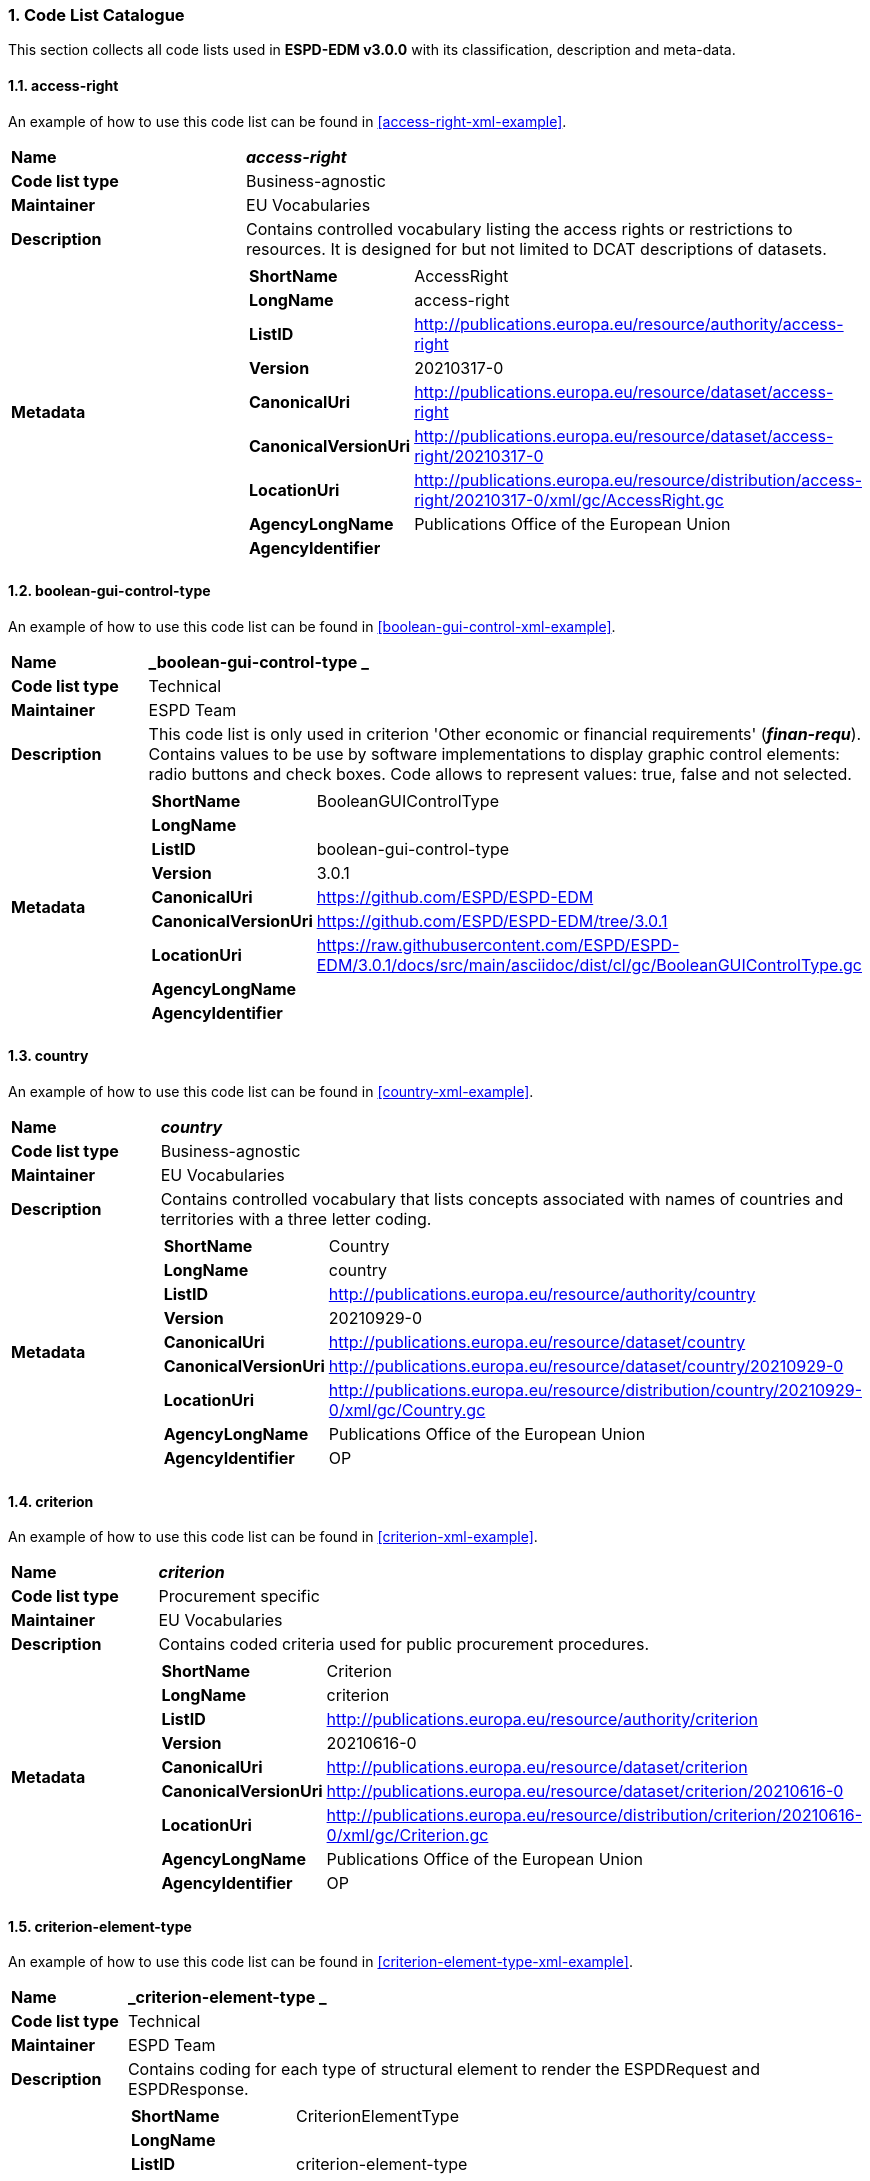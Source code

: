 :sectnums:
=== Code List Catalogue

This section collects all code lists used in *ESPD-EDM v3.0.0* with its classification, description and meta-data.

[[access-right-table,access-right]]
==== access-right
An example of how to use this code list can be found in <<access-right-xml-example>>.

[cols="1,2a"]
|===
|*Name* |*_access-right_*
|*Code list type* |Business-agnostic
|*Maintainer* |EU Vocabularies
|*Description* |Contains controlled vocabulary listing the access rights or restrictions to resources. It is designed for but not limited to DCAT descriptions of datasets.
|*Metadata* |
[cols=","]
!===
!*ShortName* !AccessRight
!*LongName* !access-right
!*ListID* !http://publications.europa.eu/resource/authority/access-right
!*Version* !20210317-0
!*CanonicalUri* !http://publications.europa.eu/resource/dataset/access-right
!*CanonicalVersionUri* !http://publications.europa.eu/resource/dataset/access-right/20210317-0
!*LocationUri* !http://publications.europa.eu/resource/distribution/access-right/20210317-0/xml/gc/AccessRight.gc
!*AgencyLongName* !Publications Office of the European Union
!*AgencyIdentifier* !

!===

|===

[[boolean-gui-control-type-table,boolean-gui-control-type]]
==== boolean-gui-control-type 
An example of how to use this code list can be found in <<boolean-gui-control-xml-example>>.

[cols="1,2a"]
|===
|*Name* |*_boolean-gui-control-type _*
|*Code list type* |Technical
|*Maintainer* |ESPD Team
|*Description* |This code list is only used in criterion 'Other economic or financial requirements' (*_finan-requ_*).
Contains values to be use by software implementations to display graphic control elements: radio buttons and check boxes. Code allows to represent values: true, false and not selected.
|*Metadata* |
[cols=","]
!===
!*ShortName* !BooleanGUIControlType
!*LongName* !
!*ListID* !boolean-gui-control-type 
!*Version* !3.0.1
!*CanonicalUri* !https://github.com/ESPD/ESPD-EDM
!*CanonicalVersionUri* !https://github.com/ESPD/ESPD-EDM/tree/3.0.1
!*LocationUri* !https://raw.githubusercontent.com/ESPD/ESPD-EDM/3.0.1/docs/src/main/asciidoc/dist/cl/gc/BooleanGUIControlType.gc
!*AgencyLongName* !
!*AgencyIdentifier* !

!===

|===

[[country-table,country]]
==== country
An example of how to use this code list can be found in <<country-xml-example>>.

[cols="1,2a"]
|===
|*Name* |*_country_*
|*Code list type* |Business-agnostic
|*Maintainer* |EU Vocabularies
|*Description* |Contains controlled vocabulary that lists concepts associated with names of countries and territories with a three letter coding.
|*Metadata* |
[cols=","]
!===
!*ShortName* !Country
!*LongName* !country
!*ListID* !http://publications.europa.eu/resource/authority/country
!*Version* !20210929-0
!*CanonicalUri* !http://publications.europa.eu/resource/dataset/country
!*CanonicalVersionUri* !http://publications.europa.eu/resource/dataset/country/20210929-0
!*LocationUri* !http://publications.europa.eu/resource/distribution/country/20210929-0/xml/gc/Country.gc
!*AgencyLongName* !Publications Office of the European Union
!*AgencyIdentifier* !OP

!===

|===

[[criterion-table,criterion]]
==== criterion
An example of how to use this code list can be found in <<criterion-xml-example>>.

[cols="1,2a"]
|===
|*Name* |*_criterion_*
|*Code list type* |Procurement specific
|*Maintainer* |EU Vocabularies
|*Description* |Contains coded criteria used for public procurement procedures.
|*Metadata* |
[cols=","]
!===
!*ShortName* !Criterion
!*LongName* !criterion
!*ListID* !http://publications.europa.eu/resource/authority/criterion
!*Version* !20210616-0
!*CanonicalUri* !http://publications.europa.eu/resource/dataset/criterion
!*CanonicalVersionUri* !http://publications.europa.eu/resource/dataset/criterion/20210616-0
!*LocationUri* !http://publications.europa.eu/resource/distribution/criterion/20210616-0/xml/gc/Criterion.gc
!*AgencyLongName* !Publications Office of the European Union
!*AgencyIdentifier* !OP

!===

|===

[[criterion-element-type-table,criterion-element-type]]
==== criterion-element-type 
An example of how to use this code list can be found in <<criterion-element-type-xml-example>>.

[cols="1,2a"]
|===
|*Name* |*_criterion-element-type _*
|*Code list type* |Technical
|*Maintainer* |ESPD Team
|*Description* |Contains coding for each type of structural element to render the ESPDRequest and ESPDResponse.
|*Metadata* |
[cols=","]
!===
!*ShortName* !CriterionElementType
!*LongName* !
!*ListID* !criterion-element-type 
!*Version* !3.0.1
!*CanonicalUri* !https://github.com/ESPD/ESPD-EDM
!*CanonicalVersionUri* !https://github.com/ESPD/ESPD-EDM/tree/3.0.0
!*LocationUri* !https://github.com/ESPD/ESPD-EDM/tree/3.0.0/docs/src/main/asciidoc/dist/cl/gc/CriterionElementType.gc
!*AgencyLongName* !
!*AgencyIdentifier* !

!===

|===

[[currency-type-table,currency-type]]
==== currency
An example of how to use this code list can be found in <<currency-xml-example>>.

[cols="1,2a"]
|===
|*Name* |*_currency_*
|*Code list type* |Business-agnostic
|*Maintainer* |EU Vocabularies
|*Description* |Contains controlled vocabulary that lists concepts associated with currencies and currency subunits. The concepts included are correlated with the ISO 4217 international standard.
|*Metadata* |
[cols=","]
!===
!*ShortName* !Currency
!*LongName* !currency
!*ListID* !http://publications.europa.eu/resource/authority/currency
!*Version* !20210929-0
!*CanonicalUri* !http://publications.europa.eu/resource/dataset/currency
!*CanonicalVersionUri* !http://publications.europa.eu/resource/dataset/currency/20210929-0
!*LocationUri* !http://publications.europa.eu/resource/distribution/currency/20210929-0/xml/gc/Currency.gc
!*AgencyLongName* !Publications Office of the European Union
!*AgencyIdentifier* !OP

!===

|===

[[docrefcontent-type-table,docrefcontent-type]]
==== docrefcontent-type 
An example of how to use this code list can be found in <<docrefcontent-type-xml-example>>.

[cols="1,2a"]
|===
|*Name* |*_docrefcontent-type _*
|*Code list type* |Technical
|*Maintainer* |ESPD Team
|*Description* |Contains coded possible document types referenced from the actual document.
This code list is maintained as technical for the time being. In the future it may be removed or published on EU Vocabularies.
|*Metadata* |
[cols=","]
!===
!*ShortName* !DocRefContentType
!*LongName* !
!*ListID* !docrefcontent-type 
!*Version* !3.0.1
!*CanonicalUri* !https://github.com/ESPD/ESPD-EDM
!*CanonicalVersionUri* !https://github.com/ESPD/ESPD-EDM/tree/3.0.1
!*LocationUri* !https://raw.githubusercontent.com/ESPD/ESPD-EDM/3.0.1/docs/src/main/asciidoc/dist/cl/gc/DocRefContentType.gc
!*AgencyLongName* !
!*AgencyIdentifier* !

!===

|===

[[economic-operator-size-table,economic-operator-size]]
==== economic-operator-size
An example of how to use this code list can be found in <<economic-operator-size-xml-example>>.

[cols="1,2a"]
|===
|*Name* |*_economic-operator-size_*
|*Code list type* |Business-agnostic
|*Maintainer* |EU Vocabularies
|*Description* |Contains different categories in which the tenderers to whom a contract can be awarded are classified, according to their size (using as criteria the number of employees).
|*Metadata* |
[cols=","]
!===
!*ShortName* !EconomicOperatorSize
!*LongName* !economic-operator-size
!*ListID* !http://publications.europa.eu/resource/authority/economic-operator-size
!*Version* !20210317-0
!*CanonicalUri* !http://publications.europa.eu/resource/dataset/economic-operator-size
!*CanonicalVersionUri* !http://publications.europa.eu/resource/dataset/economic-operator-size/20210317-0
!*LocationUri* !http://publications.europa.eu/resource/distribution/economic-operator-size/20210317-0/xml/gc/EconomicOperatorSize.gc
!*AgencyLongName* !Publications Office of the European Union
!*AgencyIdentifier* !

!===

|===

[[eoid-type-table,eoid-type]]
==== eoid-type 
An example of how to use this code list can be found in <<eoid-type-xml-example>>.

[cols="1,2a"]
|===
|*Name* |*_eoid-type _*
|*Code list type* |Business-agnostic
|*Maintainer* |ESPD Team
|*Description* |Contains coded partys identification type used in *_cac:PartyIdentification_*.
This code list is maintained as technical for the time being. In the future it may be removed or published on EU Vocabularies.
|*Metadata* |
[cols=","]
!===
!*ShortName* !EOIDType
!*LongName* !
!*ListID* !eoid-type 
!*Version* !3.0.1
!*CanonicalUri* !https://github.com/ESPD/ESPD-EDM
!*CanonicalVersionUri* !https://github.com/ESPD/ESPD-EDM/tree/3.0.1
!*LocationUri* !https://raw.githubusercontent.com/ESPD/ESPD-EDM/3.0.1/docs/src/main/asciidoc/dist/cl/gc/EOIDType.gc
!*AgencyLongName* !
!*AgencyIdentifier* !

!===

|===

[[eo-role-type-table,eo-role-type]]
==== eo-role-type
An example of how to use this code list can be found in <<eo-role-type-xml-example>>.

[cols="1,2a"]
|===
|*Name* |*_eo-role-type_*
|*Code list type* |Procurement specific
|*Maintainer* |EU Vocabularies
|*Description* |Contains codes identifying the role of the economic operator in the procurement.
|*Metadata* |
[cols=","]
!===
!*ShortName* !EoRoleType
!*LongName* !eo-role-type
!*ListID* !http://publications.europa.eu/resource/authority/eo-role-type
!*Version* !20210616-0
!*CanonicalUri* !http://publications.europa.eu/resource/dataset/eo-role-type
!*CanonicalVersionUri* !http://publications.europa.eu/resource/dataset/eo-role-type/20210616-0
!*LocationUri* !http://publications.europa.eu/resource/distribution/eo-role-type/20210616-0/xml/gc/EoRoleType.gc
!*AgencyLongName* !Publications Office of the European Union
!*AgencyIdentifier* !OP

!===

|===

[[financial-ratio-type-table,financial-ratio-type]]
==== financial-ratio-type 
An example of how to use this code list can be found in <<financial-ratio-type-xml-example>>.

[cols="1,2a"]
|===
|*Name* |*_financial-ratio-type _*
|*Code list type* |Procurement specific
|*Maintainer* |ESPD Team
|*Description* |Contains codes of the possible financial ratios to declare in selection criteria *_finan-rat_*.
This code list is maintained by the ESPD Team and codes are collected from Banque de France.
|*Metadata* |
[cols=","]
!===
!*ShortName* !FinancialRatioType
!*LongName* !financial-ratio-type 
!*ListID* !FinancialRatioType
!*Version* !1.0
!*CanonicalUri* !https://www.bach.banque-france.fr/
!*CanonicalVersionUri* !https://www.bach.banque-france.fr/
!*LocationUri* !https://github.com/ESPD/ESPD-EDM/tree/3.0.0/docs/src/main/asciidoc/dist/cl/gc/FinancialRatioType.gc
!*AgencyLongName* !BACH Banque de France
!*AgencyIdentifier* !BACH

!===

|===

[[language-table,language]]
==== language
An example of how to use this code list can be found in <<language-xml-example>>.

[cols="1,2a"]
|===
|*Name* |*_language_*
|*Code list type* |Business-agnostic
|*Maintainer* |EU Vocabularies
|*Description* |Contains controlled vocabulary that lists concepts associated with languages.
The concepts included are correlated with the ISO 639 international standard.
|*Metadata* |
[cols=","]
!===
!*ShortName* !Language
!*LongName* !language
!*ListID* !http://publications.europa.eu/resource/authority/language
!*Version* !20210929-0
!*CanonicalUri* !http://publications.europa.eu/resource/dataset/language
!*CanonicalVersionUri* !http://publications.europa.eu/resource/dataset/language/20210929-0
!*LocationUri* !http://publications.europa.eu/resource/distribution/language/20210929-0/xml/gc/Language.gc
!*AgencyLongName* !Publications Office of the European Union
!*AgencyIdentifier* !OP

!===

|===

[[occupation-table,occupation]]
==== occupation
An example of how to use this code list can be found in <<occupation-xml-example>>.

[cols="1,2a"]
|===
|*Name* |*_occupation_*
|*Code list type* |Technical
|*Maintainer* |ESPD Team
|*Description* |Contains codes for professional enrolment areas in which the Economic Operator must be registered in.
This code list is maintained by the ESPD Team but content is collected from the <<esco>> (from now on *ESCO*) classification. This code list remains as technical but in the future it could be published in EU Vocabularies or provided directly from *ESCO*.
The data type expected for this code is URL following the *ESCO* taxonomy identification that uses a URI as the key value.
|*Metadata* |
[cols=","]
!===
!*ShortName* !occupation
!*LongName* !
!*ListID* !occupation
!*Version* !3.0.1
!*CanonicalUri* !https://github.com/ESPD/ESPD-EDM
!*CanonicalVersionUri* !https://github.com/ESPD/ESPD-EDM/tree/3.0.1
!*LocationUri* !https://raw.githubusercontent.com/ESPD/ESPD-EDM/3.0.1/docs/src/main/asciidoc/dist/cl/gc/occupation.gc
!*AgencyLongName* !
!*AgencyIdentifier* !

!===

|===

[[profile-execution-id-table,profile-execution-id]]
==== profile-execution-id 
[cols="1,2a"]
|===
|*Name* |*_profile-execution-id _*
|*Code list type* |Technical
|*Maintainer* |ESPD Team
|*Description* |Contains coded identification and version the ESPD-EDM used to create the to <<xml>> instance. The identification may include the exact version of the specification.
[cols=","]
!===
!*ShortName* !ProfileExecutionID
!*LongName* !
!*ListID* !profile-execution-id 
!*Version* !3.0.1
!*CanonicalUri* !https://github.com/ESPD/ESPD-EDM
!*CanonicalVersionUri* !https://github.com/ESPD/ESPD-EDM/tree/3.0.1
!*LocationUri* !https://raw.githubusercontent.com/ESPD/ESPD-EDM/3.0.1/docs/src/main/asciidoc/dist/cl/gc/ProfileExecutionID.gc
!*AgencyLongName* !
!*AgencyIdentifier* !

!===

|===

[[property-group-type-table,property-group-type]]
==== property-group-type 
[cols="1,2a"]
|===
|*Name* |*_property-group-type _*
|*Code list type* |Technical
|*Maintainer* |ESPD Team
|*Description* |Contains coded types to be used by software implementations to control which elements to be rendered in the displayed user interface. 
[cols=","]
!===
!*ShortName* !PropertyGroupType
!*LongName* !
!*ListID* !property-group-type 
!*Version* !3.0.1
!*CanonicalUri* !https://github.com/ESPD/ESPD-EDM
!*CanonicalVersionUri* !https://github.com/ESPD/ESPD-EDM/tree/3.0.1
!*LocationUri* !https://raw.githubusercontent.com/ESPD/ESPD-EDM/3.0.1/docs/src/main/asciidoc/dist/cl/gc/PropertyGroupType.gc
!*AgencyLongName* !
!*AgencyIdentifier* !

!===

|===

[[response-data-type-table,response-data-type]]
==== response-data-type 
[cols="1,2a"]
|===
|*Name* |*_response-data-type _*
|*Code list type* |Technical
|*Maintainer* |ESPD Team
|*Description* |Contains identifiers used to descrive data type expected in criteria elements.
[cols=","]
!===
!*ShortName* !ResponseDataType
!*LongName* !
!*ListID* !response-data-type 
!*Version* !3.0.1
!*CanonicalUri* !https://github.com/ESPD/ESPD-EDM
!*CanonicalVersionUri* !https://github.com/ESPD/ESPD-EDM/tree/3.0.1
!*LocationUri* !https://raw.githubusercontent.com/ESPD/ESPD-EDM/3.0.1/docs/src/main/asciidoc/dist/cl/gc/ResponseDataType.gc
!*AgencyLongName* !
!*AgencyIdentifier* !

!===

|===